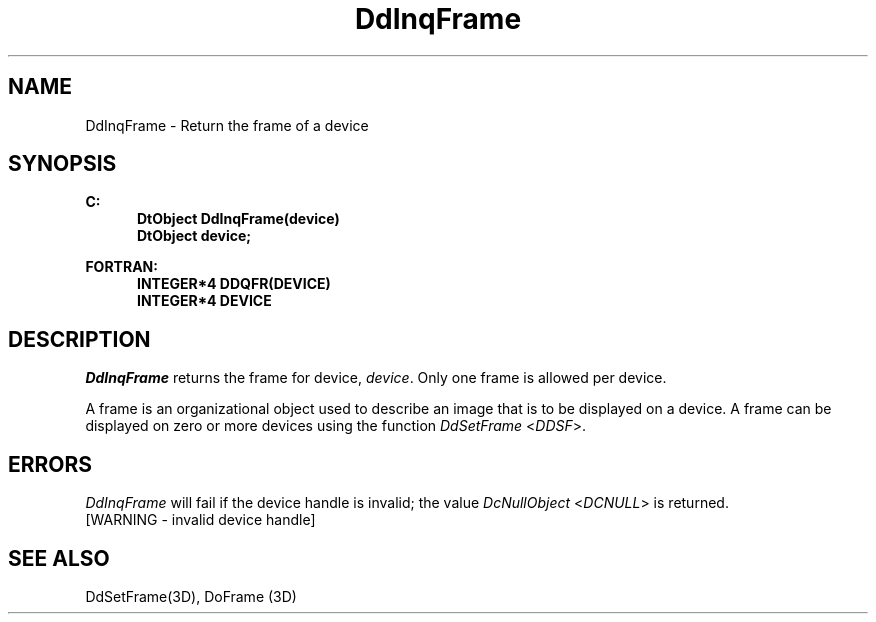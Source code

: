 .\"#ident "%W% %G%"
.\"
.\" # Copyright (C) 1994 Kubota Graphics Corp.
.\" # 
.\" # Permission to use, copy, modify, and distribute this material for
.\" # any purpose and without fee is hereby granted, provided that the
.\" # above copyright notice and this permission notice appear in all
.\" # copies, and that the name of Kubota Graphics not be used in
.\" # advertising or publicity pertaining to this material.  Kubota
.\" # Graphics Corporation MAKES NO REPRESENTATIONS ABOUT THE ACCURACY
.\" # OR SUITABILITY OF THIS MATERIAL FOR ANY PURPOSE.  IT IS PROVIDED
.\" # "AS IS", WITHOUT ANY EXPRESS OR IMPLIED WARRANTIES, INCLUDING THE
.\" # IMPLIED WARRANTIES OF MERCHANTABILITY AND FITNESS FOR A PARTICULAR
.\" # PURPOSE AND KUBOTA GRAPHICS CORPORATION DISCLAIMS ALL WARRANTIES,
.\" # EXPRESS OR IMPLIED.
.\"
.TH DdInqFrame 3D  "Dore"
.SH NAME
DdInqFrame \- Return the frame of a device 
.SH SYNOPSIS
.nf
.ft 3
C:
.in  +.5i
DtObject DdInqFrame(device)
DtObject device;
.sp
.in -.5i
FORTRAN:
.in +.5i
INTEGER*4 DDQFR(DEVICE)
INTEGER*4 DEVICE
.in -.5i
.fi
.SH DESCRIPTION
.IX DDQFR
.IX DdInqFrame
.I DdInqFrame
returns the frame for device, \f2device\fP.  Only one frame is allowed
per device.
.PP
A frame is an organizational object used to describe an image that is to be
displayed on a device.  A frame can be
displayed on zero or more devices using the function
\f2DdSetFrame\fP <\f2DDSF\fP>.
.SH ERRORS
.I DdInqFrame
will fail if the device handle is invalid; the value
\f2DcNullObject\fP <\f2DCNULL\fP> is returned.
.TP 15
[WARNING - invalid device handle]
.SH "SEE ALSO"
DdSetFrame(3D), DoFrame (3D)
